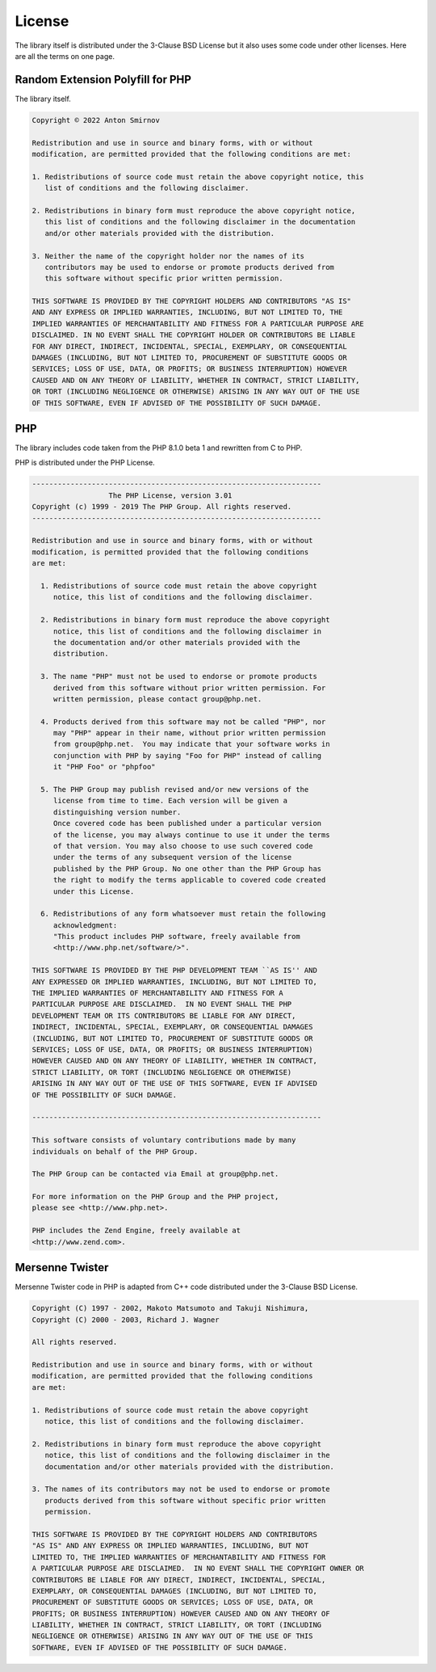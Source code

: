 .. _license:

License
#######

The library itself is distributed under the 3-Clause BSD License but it also uses some code under other licenses.
Here are all the terms on one page.

Random Extension Polyfill for PHP
=================================

The library itself.

.. code-block:: text

    Copyright © 2022 Anton Smirnov

    Redistribution and use in source and binary forms, with or without
    modification, are permitted provided that the following conditions are met:

    1. Redistributions of source code must retain the above copyright notice, this
       list of conditions and the following disclaimer.

    2. Redistributions in binary form must reproduce the above copyright notice,
       this list of conditions and the following disclaimer in the documentation
       and/or other materials provided with the distribution.

    3. Neither the name of the copyright holder nor the names of its
       contributors may be used to endorse or promote products derived from
       this software without specific prior written permission.

    THIS SOFTWARE IS PROVIDED BY THE COPYRIGHT HOLDERS AND CONTRIBUTORS "AS IS"
    AND ANY EXPRESS OR IMPLIED WARRANTIES, INCLUDING, BUT NOT LIMITED TO, THE
    IMPLIED WARRANTIES OF MERCHANTABILITY AND FITNESS FOR A PARTICULAR PURPOSE ARE
    DISCLAIMED. IN NO EVENT SHALL THE COPYRIGHT HOLDER OR CONTRIBUTORS BE LIABLE
    FOR ANY DIRECT, INDIRECT, INCIDENTAL, SPECIAL, EXEMPLARY, OR CONSEQUENTIAL
    DAMAGES (INCLUDING, BUT NOT LIMITED TO, PROCUREMENT OF SUBSTITUTE GOODS OR
    SERVICES; LOSS OF USE, DATA, OR PROFITS; OR BUSINESS INTERRUPTION) HOWEVER
    CAUSED AND ON ANY THEORY OF LIABILITY, WHETHER IN CONTRACT, STRICT LIABILITY,
    OR TORT (INCLUDING NEGLIGENCE OR OTHERWISE) ARISING IN ANY WAY OUT OF THE USE
    OF THIS SOFTWARE, EVEN IF ADVISED OF THE POSSIBILITY OF SUCH DAMAGE.

PHP
===

The library includes code taken from the PHP 8.1.0 beta 1 and rewritten from C to PHP.

PHP is distributed under the PHP License.

.. code-block:: text

    --------------------------------------------------------------------
                      The PHP License, version 3.01
    Copyright (c) 1999 - 2019 The PHP Group. All rights reserved.
    --------------------------------------------------------------------

    Redistribution and use in source and binary forms, with or without
    modification, is permitted provided that the following conditions
    are met:

      1. Redistributions of source code must retain the above copyright
         notice, this list of conditions and the following disclaimer.

      2. Redistributions in binary form must reproduce the above copyright
         notice, this list of conditions and the following disclaimer in
         the documentation and/or other materials provided with the
         distribution.

      3. The name "PHP" must not be used to endorse or promote products
         derived from this software without prior written permission. For
         written permission, please contact group@php.net.

      4. Products derived from this software may not be called "PHP", nor
         may "PHP" appear in their name, without prior written permission
         from group@php.net.  You may indicate that your software works in
         conjunction with PHP by saying "Foo for PHP" instead of calling
         it "PHP Foo" or "phpfoo"

      5. The PHP Group may publish revised and/or new versions of the
         license from time to time. Each version will be given a
         distinguishing version number.
         Once covered code has been published under a particular version
         of the license, you may always continue to use it under the terms
         of that version. You may also choose to use such covered code
         under the terms of any subsequent version of the license
         published by the PHP Group. No one other than the PHP Group has
         the right to modify the terms applicable to covered code created
         under this License.

      6. Redistributions of any form whatsoever must retain the following
         acknowledgment:
         "This product includes PHP software, freely available from
         <http://www.php.net/software/>".

    THIS SOFTWARE IS PROVIDED BY THE PHP DEVELOPMENT TEAM ``AS IS'' AND
    ANY EXPRESSED OR IMPLIED WARRANTIES, INCLUDING, BUT NOT LIMITED TO,
    THE IMPLIED WARRANTIES OF MERCHANTABILITY AND FITNESS FOR A
    PARTICULAR PURPOSE ARE DISCLAIMED.  IN NO EVENT SHALL THE PHP
    DEVELOPMENT TEAM OR ITS CONTRIBUTORS BE LIABLE FOR ANY DIRECT,
    INDIRECT, INCIDENTAL, SPECIAL, EXEMPLARY, OR CONSEQUENTIAL DAMAGES
    (INCLUDING, BUT NOT LIMITED TO, PROCUREMENT OF SUBSTITUTE GOODS OR
    SERVICES; LOSS OF USE, DATA, OR PROFITS; OR BUSINESS INTERRUPTION)
    HOWEVER CAUSED AND ON ANY THEORY OF LIABILITY, WHETHER IN CONTRACT,
    STRICT LIABILITY, OR TORT (INCLUDING NEGLIGENCE OR OTHERWISE)
    ARISING IN ANY WAY OUT OF THE USE OF THIS SOFTWARE, EVEN IF ADVISED
    OF THE POSSIBILITY OF SUCH DAMAGE.

    --------------------------------------------------------------------

    This software consists of voluntary contributions made by many
    individuals on behalf of the PHP Group.

    The PHP Group can be contacted via Email at group@php.net.

    For more information on the PHP Group and the PHP project,
    please see <http://www.php.net>.

    PHP includes the Zend Engine, freely available at
    <http://www.zend.com>.

Mersenne Twister
================

Mersenne Twister code in PHP is adapted from C++ code distributed under the 3-Clause BSD License.

.. code-block:: text

    Copyright (C) 1997 - 2002, Makoto Matsumoto and Takuji Nishimura,
    Copyright (C) 2000 - 2003, Richard J. Wagner

    All rights reserved.

    Redistribution and use in source and binary forms, with or without
    modification, are permitted provided that the following conditions
    are met:

    1. Redistributions of source code must retain the above copyright
       notice, this list of conditions and the following disclaimer.

    2. Redistributions in binary form must reproduce the above copyright
       notice, this list of conditions and the following disclaimer in the
       documentation and/or other materials provided with the distribution.

    3. The names of its contributors may not be used to endorse or promote
       products derived from this software without specific prior written
       permission.

    THIS SOFTWARE IS PROVIDED BY THE COPYRIGHT HOLDERS AND CONTRIBUTORS
    "AS IS" AND ANY EXPRESS OR IMPLIED WARRANTIES, INCLUDING, BUT NOT
    LIMITED TO, THE IMPLIED WARRANTIES OF MERCHANTABILITY AND FITNESS FOR
    A PARTICULAR PURPOSE ARE DISCLAIMED.  IN NO EVENT SHALL THE COPYRIGHT OWNER OR
    CONTRIBUTORS BE LIABLE FOR ANY DIRECT, INDIRECT, INCIDENTAL, SPECIAL,
    EXEMPLARY, OR CONSEQUENTIAL DAMAGES (INCLUDING, BUT NOT LIMITED TO,
    PROCUREMENT OF SUBSTITUTE GOODS OR SERVICES; LOSS OF USE, DATA, OR
    PROFITS; OR BUSINESS INTERRUPTION) HOWEVER CAUSED AND ON ANY THEORY OF
    LIABILITY, WHETHER IN CONTRACT, STRICT LIABILITY, OR TORT (INCLUDING
    NEGLIGENCE OR OTHERWISE) ARISING IN ANY WAY OUT OF THE USE OF THIS
    SOFTWARE, EVEN IF ADVISED OF THE POSSIBILITY OF SUCH DAMAGE.
